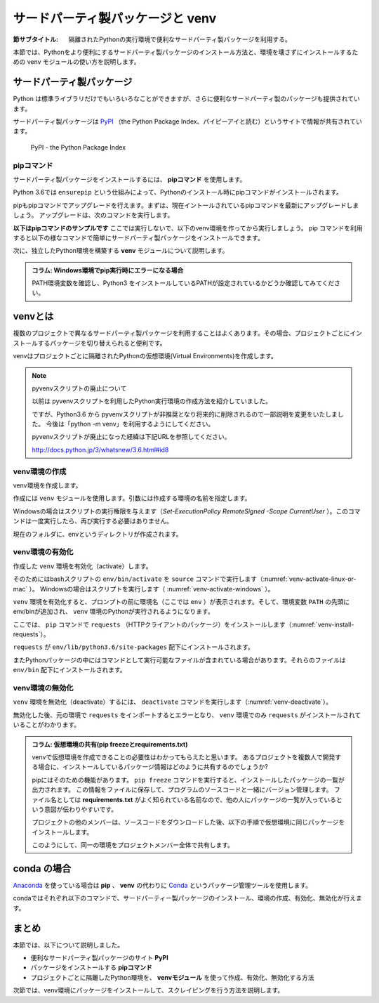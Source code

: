 .. -*- coding: utf-8 -*-

.. index:: venv

.. _venv-section:

=====================================
 サードパーティ製パッケージと venv
=====================================

:節サブタイトル: 隔離されたPythonの実行環境で便利なサードパーティ製パッケージを利用する。

本節では、Pythonをより便利にするサードパーティ製パッケージのインストール方法と、環境を壊さずにインストールするための venv モジュールの使い方を説明します。

.. index:: PyPI

サードパーティ製パッケージ
==========================
Python は標準ライブラリだけでもいろいろなことができますが、さらに便利なサードパーティ製のパッケージも提供されています。

サードパーティ製パッケージは `PyPI <https://pypi.python.org>`_ （the Python Package Index、パイピーアイと読む）というサイトで情報が共有されています。

.. figure:: images/pypi.png
   :width: 600
   :alt: PyPI - the Python Package Index

   PyPI - the Python Package Index

.. index:: pip

pipコマンド
-----------
サードパーティ製パッケージをインストールするには、 **pipコマンド** を使用します。

.. index:: ensurepip
    single: pip; ensurepip

Python 3.6では ``ensurepip`` という仕組みによって、Pythonのインストール時にpipコマンドがインストールされます。

pipもpipコマンドでアップグレードを行えます。まずは、現在イントールされているpipコマンドを最新にアップグレードしましょう。
アップグレードは、次のコマンドを実行します。

.. code-block:: sh
   :caption: pipをアップグレード

   $ pip install pip --upgrade

**以下はpipコマンドのサンプルです** ここでは実行しないで、以下のvenv環境を作ってから実行しましょう。
pip コマンドを利用すると以下の様なコマンドで簡単にサードパーティ製パッケージをインストールできます。

.. index:: requests
    single: pip; requests

.. code-block:: sh
   :caption: pipコマンドでrequestsをインストール

   $ pip install requests

次に、独立したPython環境を構築する **venv** モジュールについて説明します。

.. admonition:: コラム: Windows環境でpip実行時にエラーになる場合

    PATH環境変数を確認し、Python3 をインストールしているPATHが設定されているかどうか確認してみてください。

.. index:: venv
    single: venv; Virtual Environments

.. _about-venv:

venvとは
==========

複数のプロジェクトで異なるサードパーティ製パッケージを利用することはよくあります。その場合、プロジェクトごとにインストールするパッケージを切り替えられると便利です。

venvはプロジェクトごとに隔離されたPythonの仮想環境(Virtual Environments)を作成します。

.. index:: pyvenv

.. note:: pyvenvスクリプトの廃止について

   以前は pyvenvスクリプトを利用したPython実行環境の作成方法を紹介していました。

   ですが、Python3.6 から pyvenvスクリプトが非推奨となり将来的に削除されるので一部説明を変更をいたしました。
   今後は「python -m venv」を利用するようにしてください。

   pyvenvスクリプトが廃止になった経緯は下記URLを参照してください。

   http://docs.python.jp/3/whatsnew/3.6.html#id8


venv環境の作成
----------------

venv環境を作成します。

作成には ``venv`` モジュールを使用します。引数には作成する環境の名前を指定します。

.. _venv-create-linux-or-mac:

.. code-block:: sh
   :caption: venv環境の作成(macOS、Linux)

    $ python3 -m venv env
    $ ls
    env/

Windowsの場合はスクリプトの実行権限を与えます（`Set-ExecutionPolicy RemoteSigned -Scope CurrentUser` ）。このコマンドは一度実行したら、再び実行する必要はありません。

.. code-block:: sh
   :caption: venv環境の作成(Windows)

    > Set-ExecutionPolicy RemoteSigned -Scope CurrentUser
    > python -m venv env
    > ls
    env/

現在のフォルダに、envというディレクトリが作成されます。

venv環境の有効化
----------------

作成した ``venv`` 環境を有効化（activate）します。

.. index:: source
.. index:: activate

そのためにはbashスクリプトの ``env/bin/activate`` を ``source`` コマンドで実行します（:numref:`venv-activate-linux-or-mac` ）。
Windowsの場合はスクリプトを実行します（ :numref:`venv-activate-windows` ）。

.. _venv-activate-linux-or-mac:

.. code-block:: sh
   :caption:  venv環境の有効化(macOS、Linux)

    $ source env/bin/activate
    (env) $

.. _venv-activate-windows:

.. code-block:: sh
   :caption:  venv環境の有効化(Windows)

    > env\Scripts\Activate.ps1
    (env) >

``venv`` 環境を有効化すると、プロンプトの前に環境名（ここでは ``env`` ）が表示されます。そして、環境変数 ``PATH`` の先頭にenv/binが追加され、 ``venv`` 環境のPythonが実行されるようになります。

ここでは、 ``pip`` コマンドで ``requests`` （HTTPクライアントのパッケージ）をインストールします（:numref:`venv-install-requests`）。

.. _venv-install-requests:

.. code-block:: sh
   :caption: パッケージのインストール

    (env)$ pip install requests
    (env)$ python
    >>> import requests
    >>> # requestsがインポートできる

``requests`` が ``env/lib/python3.6/site-packages`` 配下にインストールされます。

またPythonパッケージの中にはコマンドとして実行可能なファイルが含まれている場合があります。それらのファイルは ``env/bin`` 配下にインストールされます。

.. index:: deactivate

venv環境の無効化
------------------
``venv`` 環境を無効化（deactivate）するには、 ``deactivate`` コマンドを実行します（:numref:`venv-deactivate`）。

無効化した後、元の環境で ``requests`` をインポートするとエラーとなり、 ``venv`` 環境でのみ ``requests`` がインストールされていることがわかります。

.. _venv-deactivate:

.. code-block:: sh
   :caption: venv環境を無効化

    (env)$ deactivate
    $
    $ python
    >>> import requests
    Traceback (most recent call last):
     File "<stdin>", line 1, in <module>
    ImportError: No module named requests
    >>> # エラーが出力される

.. index:: freeze
    single: pip; freeze
    single: pip; requirements.txt

.. admonition:: コラム: 仮想環境の共有(pip freezeとrequirements.txt)

   venvで仮想環境を作成できることの必要性はわかってもらえたと思います。
   あるプロジェクトを複数人で開発する場合に、インストールしているパッケージ情報はどのように共有するのでしょうか?

   pipにはそのための機能があります。
   ``pip freeze`` コマンドを実行すると、インストールしたパッケージの一覧が出力されます。
   この情報をファイルに保存して、プログラムのソースコードと一緒にバージョン管理します。
   ファイル名としては **requirements.txt** がよく知られている名前なので、他の人にパッケージの一覧が入っているという意図が伝わりやすいです。

   .. code-block:: sh
      :caption: pip freeze コマンドでパッケージの情報を書き出す

      (env) $ pip install requests
      (env) $ pip freeze > requirements.txt
      (env) $ cat requirements.txt
      certifi==2017.4.17
      chardet==3.0.4
      idna==2.5
      requests==2.18.1
      urllib3==1.21.1

   プロジェクトの他のメンバーは、ソースコードをダウンロードした後、以下の手順で仮想環境に同じパッケージをインストールします。

   .. code-block:: sh
      :caption: pip install で同じ環境を作る

      $ git clone some-project-source-code
      $ cd some-project
      $ python3 -m venv env  # Windowsの場合は python -m venv env
      $ source env/bin/activate
      (env) $ pip install -r requirements.txt
      Collecting certifi==2017.4.17 (from -r hoge.txt (line 1))
        Using cached certifi-2017.4.17-py2.py3-none-any.whl
      (中略)
      Installing collected packages: certifi, chardet, idna, urllib3, requests
      Successfully installed certifi-2017.4.17 chardet-3.0.4 idna-2.5 requests-2.18.1 urllib3-1.21.1
      (env) $

   このようにして、同一の環境をプロジェクトメンバー全体で共有します。

.. index:: conda

conda の場合
============
`Anaconda <https://www.continuum.io/downloads>`_ を使っている場合は **pip** 、 **venv** の代わりに `Conda <http://conda.pydata.org/docs/>`_ というパッケージ管理ツールを使用します。

condaではそれぞれ以下のコマンドで、サードパーティー製パッケージのインストール、環境の作成、有効化、無効化が行えます。

.. code-block:: sh
   :caption: conda コマンドの例

   $ conda create --name env python # 環境を作成
   $ source activate env # 環境の有効化
   (env) $ conda install requests # パッケージのインストール
   (env) $ source deactivate # 環境の無効化

まとめ
=======

本節では、以下について説明しました。

- 便利なサードパーティ製パッケージのサイト **PyPI**
- パッケージをインストールする **pipコマンド**
- プロジェクトごとに隔離したPython環境を、 **venvモジュール** を使って作成、有効化、無効化する方法

次節では、venv環境にパッケージをインストールして、スクレイピングを行う方法を説明します。
